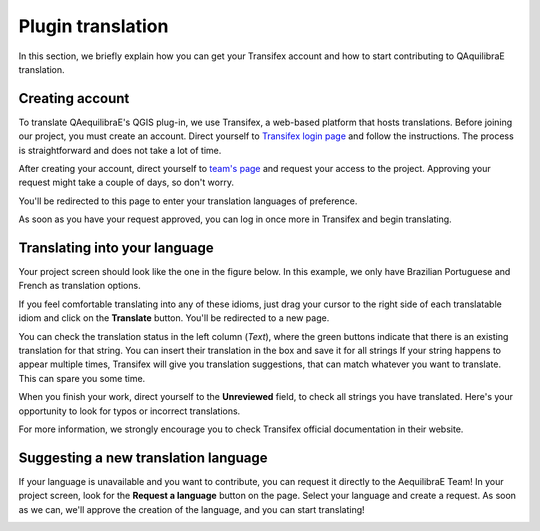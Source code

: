 .. _plugin_translation:

Plugin translation
===================

In this section, we briefly explain how you can get your Transifex account and how to start 
contributing to QAquilibraE translation.

Creating account
~~~~~~~~~~~~~~~~

To translate QAequilibraE's QGIS plug-in, we use Transifex, a web-based platform that
hosts translations. Before joining our project, you must create an account. Direct yourself
to `Transifex login page <https://app.transifex.com/signin/?next=/home/>`_ and follow the
instructions. The process is straightforward and does not take a lot of time.

After creating your account, direct yourself to `team's page 
<https://explore.transifex.com/aequilibrae/qaequilibrae/>`_ and request your
access to the project. Approving your request might take a couple of days, so don't worry.

.. image:: ../images/tx_project_1.png
    :width: 479
    :align: center
    :alt: ask-to-join-tx-project

You'll be redirected to this page to enter your translation languages of preference.

.. image:: ../images/tx_project_2.png
    :width: 479
    :align: center
    :alt: select-tx-pref-languages

As soon as you have your request approved, you can log in once more in Transifex and begin
translating.

.. image:: ../images/tx_project_3.png
    :width: 479
    :align: center
    :alt: tx-waiting-for-approval


Translating into your language
~~~~~~~~~~~~~~~~~~~~~~~~~~~~~~

Your project screen should look like the one in the figure below. In this example, 
we only have Brazilian Portuguese and French as translation options. 

.. image:: ../images/tx_project_4.png
    :width: 479
    :align: center
    :alt: tx-project-page

If you feel comfortable translating into any of these idioms, just drag your cursor to the 
right side of each translatable idiom and click on the **Translate** button. You'll be redirected
to a new page.

.. image:: ../images/tx_project_6.png
    :width: 479
    :align: center
    :alt: tx-project-page

You can check the translation status in the left column (*Text*), where the green buttons indicate
that there is an existing translation for that string. You can insert their
translation in the box and save it for all strings If your string happens to appear multiple times,
Transifex will give you translation suggestions, that can match whatever you want to translate.
This can spare you some time.

When you finish your work, direct yourself to the **Unreviewed** field, to check
all strings you have translated. Here's your opportunity to look for typos or incorrect translations.

For more information, we strongly encourage you to check Transifex official documentation in their
website.

Suggesting a new translation language
~~~~~~~~~~~~~~~~~~~~~~~~~~~~~~~~~~~~~

If your language is unavailable and you want to contribute, you can request it directly to
the AequilibraE Team! In your project screen, look for the **Request a language** button on the page.
Select your language and create a request. As soon as we can, we'll approve the creation of the
language, and you can start translating!

.. image:: ../images/tx_project_5.png
    :width: 479
    :align: center
    :alt: tx-request-a-language